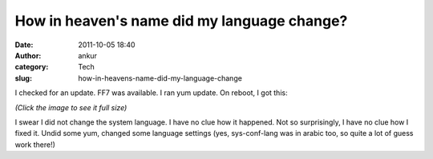 How in heaven's name did my language change?
############################################
:date: 2011-10-05 18:40
:author: ankur
:category: Tech
:slug: how-in-heavens-name-did-my-language-change

I checked for an update. FF7 was available. I ran yum update. On reboot,
I got this:

|image0|

*(Click the image to see it full size)*

I swear I did not change the system language. I have no clue how it
happened. Not so surprisingly, I have no clue how I fixed it. Undid some
yum, changed some language settings (yes, sys-conf-lang was in arabic
too, so quite a lot of guess work there!)

.. |image0| image:: http://dodoincfedora.files.wordpress.com/2011/10/screenshot-1.png?w=300
   :target: http://dodoincfedora.files.wordpress.com/2011/10/screenshot-1.png
